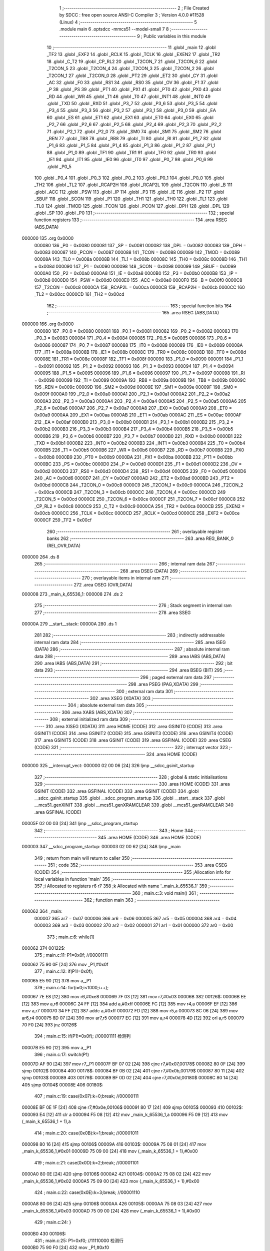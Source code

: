                                       1 ;--------------------------------------------------------
                                      2 ; File Created by SDCC : free open source ANSI-C Compiler
                                      3 ; Version 4.0.0 #11528 (Linux)
                                      4 ;--------------------------------------------------------
                                      5 	.module main
                                      6 	.optsdcc -mmcs51 --model-small
                                      7 	
                                      8 ;--------------------------------------------------------
                                      9 ; Public variables in this module
                                     10 ;--------------------------------------------------------
                                     11 	.globl _main
                                     12 	.globl _TF2
                                     13 	.globl _EXF2
                                     14 	.globl _RCLK
                                     15 	.globl _TCLK
                                     16 	.globl _EXEN2
                                     17 	.globl _TR2
                                     18 	.globl _C_T2
                                     19 	.globl _CP_RL2
                                     20 	.globl _T2CON_7
                                     21 	.globl _T2CON_6
                                     22 	.globl _T2CON_5
                                     23 	.globl _T2CON_4
                                     24 	.globl _T2CON_3
                                     25 	.globl _T2CON_2
                                     26 	.globl _T2CON_1
                                     27 	.globl _T2CON_0
                                     28 	.globl _PT2
                                     29 	.globl _ET2
                                     30 	.globl _CY
                                     31 	.globl _AC
                                     32 	.globl _F0
                                     33 	.globl _RS1
                                     34 	.globl _RS0
                                     35 	.globl _OV
                                     36 	.globl _F1
                                     37 	.globl _P
                                     38 	.globl _PS
                                     39 	.globl _PT1
                                     40 	.globl _PX1
                                     41 	.globl _PT0
                                     42 	.globl _PX0
                                     43 	.globl _RD
                                     44 	.globl _WR
                                     45 	.globl _T1
                                     46 	.globl _T0
                                     47 	.globl _INT1
                                     48 	.globl _INT0
                                     49 	.globl _TXD
                                     50 	.globl _RXD
                                     51 	.globl _P3_7
                                     52 	.globl _P3_6
                                     53 	.globl _P3_5
                                     54 	.globl _P3_4
                                     55 	.globl _P3_3
                                     56 	.globl _P3_2
                                     57 	.globl _P3_1
                                     58 	.globl _P3_0
                                     59 	.globl _EA
                                     60 	.globl _ES
                                     61 	.globl _ET1
                                     62 	.globl _EX1
                                     63 	.globl _ET0
                                     64 	.globl _EX0
                                     65 	.globl _P2_7
                                     66 	.globl _P2_6
                                     67 	.globl _P2_5
                                     68 	.globl _P2_4
                                     69 	.globl _P2_3
                                     70 	.globl _P2_2
                                     71 	.globl _P2_1
                                     72 	.globl _P2_0
                                     73 	.globl _SM0
                                     74 	.globl _SM1
                                     75 	.globl _SM2
                                     76 	.globl _REN
                                     77 	.globl _TB8
                                     78 	.globl _RB8
                                     79 	.globl _TI
                                     80 	.globl _RI
                                     81 	.globl _P1_7
                                     82 	.globl _P1_6
                                     83 	.globl _P1_5
                                     84 	.globl _P1_4
                                     85 	.globl _P1_3
                                     86 	.globl _P1_2
                                     87 	.globl _P1_1
                                     88 	.globl _P1_0
                                     89 	.globl _TF1
                                     90 	.globl _TR1
                                     91 	.globl _TF0
                                     92 	.globl _TR0
                                     93 	.globl _IE1
                                     94 	.globl _IT1
                                     95 	.globl _IE0
                                     96 	.globl _IT0
                                     97 	.globl _P0_7
                                     98 	.globl _P0_6
                                     99 	.globl _P0_5
                                    100 	.globl _P0_4
                                    101 	.globl _P0_3
                                    102 	.globl _P0_2
                                    103 	.globl _P0_1
                                    104 	.globl _P0_0
                                    105 	.globl _TH2
                                    106 	.globl _TL2
                                    107 	.globl _RCAP2H
                                    108 	.globl _RCAP2L
                                    109 	.globl _T2CON
                                    110 	.globl _B
                                    111 	.globl _ACC
                                    112 	.globl _PSW
                                    113 	.globl _IP
                                    114 	.globl _P3
                                    115 	.globl _IE
                                    116 	.globl _P2
                                    117 	.globl _SBUF
                                    118 	.globl _SCON
                                    119 	.globl _P1
                                    120 	.globl _TH1
                                    121 	.globl _TH0
                                    122 	.globl _TL1
                                    123 	.globl _TL0
                                    124 	.globl _TMOD
                                    125 	.globl _TCON
                                    126 	.globl _PCON
                                    127 	.globl _DPH
                                    128 	.globl _DPL
                                    129 	.globl _SP
                                    130 	.globl _P0
                                    131 ;--------------------------------------------------------
                                    132 ; special function registers
                                    133 ;--------------------------------------------------------
                                    134 	.area RSEG    (ABS,DATA)
      000000                        135 	.org 0x0000
                           000080   136 _P0	=	0x0080
                           000081   137 _SP	=	0x0081
                           000082   138 _DPL	=	0x0082
                           000083   139 _DPH	=	0x0083
                           000087   140 _PCON	=	0x0087
                           000088   141 _TCON	=	0x0088
                           000089   142 _TMOD	=	0x0089
                           00008A   143 _TL0	=	0x008a
                           00008B   144 _TL1	=	0x008b
                           00008C   145 _TH0	=	0x008c
                           00008D   146 _TH1	=	0x008d
                           000090   147 _P1	=	0x0090
                           000098   148 _SCON	=	0x0098
                           000099   149 _SBUF	=	0x0099
                           0000A0   150 _P2	=	0x00a0
                           0000A8   151 _IE	=	0x00a8
                           0000B0   152 _P3	=	0x00b0
                           0000B8   153 _IP	=	0x00b8
                           0000D0   154 _PSW	=	0x00d0
                           0000E0   155 _ACC	=	0x00e0
                           0000F0   156 _B	=	0x00f0
                           0000C8   157 _T2CON	=	0x00c8
                           0000CA   158 _RCAP2L	=	0x00ca
                           0000CB   159 _RCAP2H	=	0x00cb
                           0000CC   160 _TL2	=	0x00cc
                           0000CD   161 _TH2	=	0x00cd
                                    162 ;--------------------------------------------------------
                                    163 ; special function bits
                                    164 ;--------------------------------------------------------
                                    165 	.area RSEG    (ABS,DATA)
      000000                        166 	.org 0x0000
                           000080   167 _P0_0	=	0x0080
                           000081   168 _P0_1	=	0x0081
                           000082   169 _P0_2	=	0x0082
                           000083   170 _P0_3	=	0x0083
                           000084   171 _P0_4	=	0x0084
                           000085   172 _P0_5	=	0x0085
                           000086   173 _P0_6	=	0x0086
                           000087   174 _P0_7	=	0x0087
                           000088   175 _IT0	=	0x0088
                           000089   176 _IE0	=	0x0089
                           00008A   177 _IT1	=	0x008a
                           00008B   178 _IE1	=	0x008b
                           00008C   179 _TR0	=	0x008c
                           00008D   180 _TF0	=	0x008d
                           00008E   181 _TR1	=	0x008e
                           00008F   182 _TF1	=	0x008f
                           000090   183 _P1_0	=	0x0090
                           000091   184 _P1_1	=	0x0091
                           000092   185 _P1_2	=	0x0092
                           000093   186 _P1_3	=	0x0093
                           000094   187 _P1_4	=	0x0094
                           000095   188 _P1_5	=	0x0095
                           000096   189 _P1_6	=	0x0096
                           000097   190 _P1_7	=	0x0097
                           000098   191 _RI	=	0x0098
                           000099   192 _TI	=	0x0099
                           00009A   193 _RB8	=	0x009a
                           00009B   194 _TB8	=	0x009b
                           00009C   195 _REN	=	0x009c
                           00009D   196 _SM2	=	0x009d
                           00009E   197 _SM1	=	0x009e
                           00009F   198 _SM0	=	0x009f
                           0000A0   199 _P2_0	=	0x00a0
                           0000A1   200 _P2_1	=	0x00a1
                           0000A2   201 _P2_2	=	0x00a2
                           0000A3   202 _P2_3	=	0x00a3
                           0000A4   203 _P2_4	=	0x00a4
                           0000A5   204 _P2_5	=	0x00a5
                           0000A6   205 _P2_6	=	0x00a6
                           0000A7   206 _P2_7	=	0x00a7
                           0000A8   207 _EX0	=	0x00a8
                           0000A9   208 _ET0	=	0x00a9
                           0000AA   209 _EX1	=	0x00aa
                           0000AB   210 _ET1	=	0x00ab
                           0000AC   211 _ES	=	0x00ac
                           0000AF   212 _EA	=	0x00af
                           0000B0   213 _P3_0	=	0x00b0
                           0000B1   214 _P3_1	=	0x00b1
                           0000B2   215 _P3_2	=	0x00b2
                           0000B3   216 _P3_3	=	0x00b3
                           0000B4   217 _P3_4	=	0x00b4
                           0000B5   218 _P3_5	=	0x00b5
                           0000B6   219 _P3_6	=	0x00b6
                           0000B7   220 _P3_7	=	0x00b7
                           0000B0   221 _RXD	=	0x00b0
                           0000B1   222 _TXD	=	0x00b1
                           0000B2   223 _INT0	=	0x00b2
                           0000B3   224 _INT1	=	0x00b3
                           0000B4   225 _T0	=	0x00b4
                           0000B5   226 _T1	=	0x00b5
                           0000B6   227 _WR	=	0x00b6
                           0000B7   228 _RD	=	0x00b7
                           0000B8   229 _PX0	=	0x00b8
                           0000B9   230 _PT0	=	0x00b9
                           0000BA   231 _PX1	=	0x00ba
                           0000BB   232 _PT1	=	0x00bb
                           0000BC   233 _PS	=	0x00bc
                           0000D0   234 _P	=	0x00d0
                           0000D1   235 _F1	=	0x00d1
                           0000D2   236 _OV	=	0x00d2
                           0000D3   237 _RS0	=	0x00d3
                           0000D4   238 _RS1	=	0x00d4
                           0000D5   239 _F0	=	0x00d5
                           0000D6   240 _AC	=	0x00d6
                           0000D7   241 _CY	=	0x00d7
                           0000AD   242 _ET2	=	0x00ad
                           0000BD   243 _PT2	=	0x00bd
                           0000C8   244 _T2CON_0	=	0x00c8
                           0000C9   245 _T2CON_1	=	0x00c9
                           0000CA   246 _T2CON_2	=	0x00ca
                           0000CB   247 _T2CON_3	=	0x00cb
                           0000CC   248 _T2CON_4	=	0x00cc
                           0000CD   249 _T2CON_5	=	0x00cd
                           0000CE   250 _T2CON_6	=	0x00ce
                           0000CF   251 _T2CON_7	=	0x00cf
                           0000C8   252 _CP_RL2	=	0x00c8
                           0000C9   253 _C_T2	=	0x00c9
                           0000CA   254 _TR2	=	0x00ca
                           0000CB   255 _EXEN2	=	0x00cb
                           0000CC   256 _TCLK	=	0x00cc
                           0000CD   257 _RCLK	=	0x00cd
                           0000CE   258 _EXF2	=	0x00ce
                           0000CF   259 _TF2	=	0x00cf
                                    260 ;--------------------------------------------------------
                                    261 ; overlayable register banks
                                    262 ;--------------------------------------------------------
                                    263 	.area REG_BANK_0	(REL,OVR,DATA)
      000000                        264 	.ds 8
                                    265 ;--------------------------------------------------------
                                    266 ; internal ram data
                                    267 ;--------------------------------------------------------
                                    268 	.area DSEG    (DATA)
                                    269 ;--------------------------------------------------------
                                    270 ; overlayable items in internal ram 
                                    271 ;--------------------------------------------------------
                                    272 	.area	OSEG    (OVR,DATA)
      000008                        273 _main_k_65536_1:
      000008                        274 	.ds 2
                                    275 ;--------------------------------------------------------
                                    276 ; Stack segment in internal ram 
                                    277 ;--------------------------------------------------------
                                    278 	.area	SSEG
      00000A                        279 __start__stack:
      00000A                        280 	.ds	1
                                    281 
                                    282 ;--------------------------------------------------------
                                    283 ; indirectly addressable internal ram data
                                    284 ;--------------------------------------------------------
                                    285 	.area ISEG    (DATA)
                                    286 ;--------------------------------------------------------
                                    287 ; absolute internal ram data
                                    288 ;--------------------------------------------------------
                                    289 	.area IABS    (ABS,DATA)
                                    290 	.area IABS    (ABS,DATA)
                                    291 ;--------------------------------------------------------
                                    292 ; bit data
                                    293 ;--------------------------------------------------------
                                    294 	.area BSEG    (BIT)
                                    295 ;--------------------------------------------------------
                                    296 ; paged external ram data
                                    297 ;--------------------------------------------------------
                                    298 	.area PSEG    (PAG,XDATA)
                                    299 ;--------------------------------------------------------
                                    300 ; external ram data
                                    301 ;--------------------------------------------------------
                                    302 	.area XSEG    (XDATA)
                                    303 ;--------------------------------------------------------
                                    304 ; absolute external ram data
                                    305 ;--------------------------------------------------------
                                    306 	.area XABS    (ABS,XDATA)
                                    307 ;--------------------------------------------------------
                                    308 ; external initialized ram data
                                    309 ;--------------------------------------------------------
                                    310 	.area XISEG   (XDATA)
                                    311 	.area HOME    (CODE)
                                    312 	.area GSINIT0 (CODE)
                                    313 	.area GSINIT1 (CODE)
                                    314 	.area GSINIT2 (CODE)
                                    315 	.area GSINIT3 (CODE)
                                    316 	.area GSINIT4 (CODE)
                                    317 	.area GSINIT5 (CODE)
                                    318 	.area GSINIT  (CODE)
                                    319 	.area GSFINAL (CODE)
                                    320 	.area CSEG    (CODE)
                                    321 ;--------------------------------------------------------
                                    322 ; interrupt vector 
                                    323 ;--------------------------------------------------------
                                    324 	.area HOME    (CODE)
      000000                        325 __interrupt_vect:
      000000 02 00 06         [24]  326 	ljmp	__sdcc_gsinit_startup
                                    327 ;--------------------------------------------------------
                                    328 ; global & static initialisations
                                    329 ;--------------------------------------------------------
                                    330 	.area HOME    (CODE)
                                    331 	.area GSINIT  (CODE)
                                    332 	.area GSFINAL (CODE)
                                    333 	.area GSINIT  (CODE)
                                    334 	.globl __sdcc_gsinit_startup
                                    335 	.globl __sdcc_program_startup
                                    336 	.globl __start__stack
                                    337 	.globl __mcs51_genXINIT
                                    338 	.globl __mcs51_genXRAMCLEAR
                                    339 	.globl __mcs51_genRAMCLEAR
                                    340 	.area GSFINAL (CODE)
      00005F 02 00 03         [24]  341 	ljmp	__sdcc_program_startup
                                    342 ;--------------------------------------------------------
                                    343 ; Home
                                    344 ;--------------------------------------------------------
                                    345 	.area HOME    (CODE)
                                    346 	.area HOME    (CODE)
      000003                        347 __sdcc_program_startup:
      000003 02 00 62         [24]  348 	ljmp	_main
                                    349 ;	return from main will return to caller
                                    350 ;--------------------------------------------------------
                                    351 ; code
                                    352 ;--------------------------------------------------------
                                    353 	.area CSEG    (CODE)
                                    354 ;------------------------------------------------------------
                                    355 ;Allocation info for local variables in function 'main'
                                    356 ;------------------------------------------------------------
                                    357 ;i                         Allocated to registers r6 r7 
                                    358 ;k                         Allocated with name '_main_k_65536_1'
                                    359 ;------------------------------------------------------------
                                    360 ;	main.c:3: void main()
                                    361 ;	-----------------------------------------
                                    362 ;	 function main
                                    363 ;	-----------------------------------------
      000062                        364 _main:
                           000007   365 	ar7 = 0x07
                           000006   366 	ar6 = 0x06
                           000005   367 	ar5 = 0x05
                           000004   368 	ar4 = 0x04
                           000003   369 	ar3 = 0x03
                           000002   370 	ar2 = 0x02
                           000001   371 	ar1 = 0x01
                           000000   372 	ar0 = 0x00
                                    373 ;	main.c:6: while(1)
      000062                        374 00122$:
                                    375 ;	main.c:11: P1=0x0f;		//00001111
      000062 75 90 0F         [24]  376 	mov	_P1,#0x0f
                                    377 ;	main.c:12: if(P1!=0x0f);
      000065 E5 90            [12]  378 	mov	a,_P1
                                    379 ;	main.c:14: for(i=0;i<1000;i++);
      000067 7E E8            [12]  380 	mov	r6,#0xe8
      000069 7F 03            [12]  381 	mov	r7,#0x03
      00006B                        382 00126$:
      00006B EE               [12]  383 	mov	a,r6
      00006C 24 FF            [12]  384 	add	a,#0xff
      00006E FC               [12]  385 	mov	r4,a
      00006F EF               [12]  386 	mov	a,r7
      000070 34 FF            [12]  387 	addc	a,#0xff
      000072 FD               [12]  388 	mov	r5,a
      000073 8C 06            [24]  389 	mov	ar6,r4
      000075 8D 07            [24]  390 	mov	ar7,r5
      000077 EC               [12]  391 	mov	a,r4
      000078 4D               [12]  392 	orl	a,r5
      000079 70 F0            [24]  393 	jnz	00126$
                                    394 ;	main.c:15: if(P1!=0x0f);		//00001111 检测列
      00007B E5 90            [12]  395 	mov	a,_P1
                                    396 ;	main.c:17: switch(P1)
      00007D AF 90            [24]  397 	mov	r7,_P1
      00007F BF 07 02         [24]  398 	cjne	r7,#0x07,00178$
      000082 80 0F            [24]  399 	sjmp	00102$
      000084                        400 00178$:
      000084 BF 0B 02         [24]  401 	cjne	r7,#0x0b,00179$
      000087 80 11            [24]  402 	sjmp	00103$
      000089                        403 00179$:
      000089 BF 0D 02         [24]  404 	cjne	r7,#0x0d,00180$
      00008C 80 14            [24]  405 	sjmp	00104$
      00008E                        406 00180$:
                                    407 ;	main.c:19: case(0x07):k=0;break;	//00000111
      00008E BF 0E 1F         [24]  408 	cjne	r7,#0x0e,00106$
      000091 80 17            [24]  409 	sjmp	00105$
      000093                        410 00102$:
      000093 E4               [12]  411 	clr	a
      000094 F5 08            [12]  412 	mov	_main_k_65536_1,a
      000096 F5 09            [12]  413 	mov	(_main_k_65536_1 + 1),a
                                    414 ;	main.c:20: case(0x0B):k=1;break;	//00001011
      000098 80 16            [24]  415 	sjmp	00106$
      00009A                        416 00103$:
      00009A 75 08 01         [24]  417 	mov	_main_k_65536_1,#0x01
      00009D 75 09 00         [24]  418 	mov	(_main_k_65536_1 + 1),#0x00
                                    419 ;	main.c:21: case(0x0D):k=2;break;	//00001101
      0000A0 80 0E            [24]  420 	sjmp	00106$
      0000A2                        421 00104$:
      0000A2 75 08 02         [24]  422 	mov	_main_k_65536_1,#0x02
      0000A5 75 09 00         [24]  423 	mov	(_main_k_65536_1 + 1),#0x00
                                    424 ;	main.c:22: case(0x0E):k=3;break;	//00001110
      0000A8 80 06            [24]  425 	sjmp	00106$
      0000AA                        426 00105$:
      0000AA 75 08 03         [24]  427 	mov	_main_k_65536_1,#0x03
      0000AD 75 09 00         [24]  428 	mov	(_main_k_65536_1 + 1),#0x00
                                    429 ;	main.c:24: }
      0000B0                        430 00106$:
                                    431 ;	main.c:25: P1=0xf0;		//11110000 检测行
      0000B0 75 90 F0         [24]  432 	mov	_P1,#0xf0
                                    433 ;	main.c:26: switch(P1)
      0000B3 AF 90            [24]  434 	mov	r7,_P1
      0000B5 BF 70 02         [24]  435 	cjne	r7,#0x70,00182$
      0000B8 80 34            [24]  436 	sjmp	00111$
      0000BA                        437 00182$:
      0000BA BF B0 02         [24]  438 	cjne	r7,#0xb0,00183$
      0000BD 80 0A            [24]  439 	sjmp	00108$
      0000BF                        440 00183$:
      0000BF BF D0 02         [24]  441 	cjne	r7,#0xd0,00184$
      0000C2 80 12            [24]  442 	sjmp	00109$
      0000C4                        443 00184$:
                                    444 ;	main.c:29: case(0xB0):k+=10;break;	//10110000
      0000C4 BF E0 27         [24]  445 	cjne	r7,#0xe0,00111$
      0000C7 80 1A            [24]  446 	sjmp	00110$
      0000C9                        447 00108$:
      0000C9 74 0A            [12]  448 	mov	a,#0x0a
      0000CB 25 08            [12]  449 	add	a,_main_k_65536_1
      0000CD F5 08            [12]  450 	mov	_main_k_65536_1,a
      0000CF E4               [12]  451 	clr	a
      0000D0 35 09            [12]  452 	addc	a,(_main_k_65536_1 + 1)
      0000D2 F5 09            [12]  453 	mov	(_main_k_65536_1 + 1),a
                                    454 ;	main.c:30: case(0xD0):k+=20;break;	//11010000
      0000D4 80 18            [24]  455 	sjmp	00111$
      0000D6                        456 00109$:
      0000D6 74 14            [12]  457 	mov	a,#0x14
      0000D8 25 08            [12]  458 	add	a,_main_k_65536_1
      0000DA F5 08            [12]  459 	mov	_main_k_65536_1,a
      0000DC E4               [12]  460 	clr	a
      0000DD 35 09            [12]  461 	addc	a,(_main_k_65536_1 + 1)
      0000DF F5 09            [12]  462 	mov	(_main_k_65536_1 + 1),a
                                    463 ;	main.c:31: case(0xE0):k+=30;break;	//11100000
      0000E1 80 0B            [24]  464 	sjmp	00111$
      0000E3                        465 00110$:
      0000E3 74 1E            [12]  466 	mov	a,#0x1e
      0000E5 25 08            [12]  467 	add	a,_main_k_65536_1
      0000E7 F5 08            [12]  468 	mov	_main_k_65536_1,a
      0000E9 E4               [12]  469 	clr	a
      0000EA 35 09            [12]  470 	addc	a,(_main_k_65536_1 + 1)
      0000EC F5 09            [12]  471 	mov	(_main_k_65536_1 + 1),a
                                    472 ;	main.c:32: }
      0000EE                        473 00111$:
                                    474 ;	main.c:35: P2=0xff;
      0000EE 75 A0 FF         [24]  475 	mov	_P2,#0xff
                                    476 ;	main.c:36: switch(k)
      0000F1 C3               [12]  477 	clr	c
      0000F2 74 0D            [12]  478 	mov	a,#0x0d
      0000F4 95 08            [12]  479 	subb	a,_main_k_65536_1
      0000F6 E4               [12]  480 	clr	a
      0000F7 95 09            [12]  481 	subb	a,(_main_k_65536_1 + 1)
      0000F9 50 03            [24]  482 	jnc	00186$
      0000FB 02 00 62         [24]  483 	ljmp	00122$
      0000FE                        484 00186$:
      0000FE E5 08            [12]  485 	mov	a,_main_k_65536_1
      000100 24 0B            [12]  486 	add	a,#(00187$-3-.)
      000102 83               [24]  487 	movc	a,@a+pc
      000103 F5 82            [12]  488 	mov	dpl,a
      000105 E5 08            [12]  489 	mov	a,_main_k_65536_1
      000107 24 12            [12]  490 	add	a,#(00188$-3-.)
      000109 83               [24]  491 	movc	a,@a+pc
      00010A F5 83            [12]  492 	mov	dph,a
      00010C E4               [12]  493 	clr	a
      00010D 73               [24]  494 	jmp	@a+dptr
      00010E                        495 00187$:
      00010E 2A                     496 	.db	00112$
      00010F 2F                     497 	.db	00113$
      000110 34                     498 	.db	00114$
      000111 39                     499 	.db	00115$
      000112 62                     500 	.db	00122$
      000113 62                     501 	.db	00122$
      000114 62                     502 	.db	00122$
      000115 62                     503 	.db	00122$
      000116 62                     504 	.db	00122$
      000117 62                     505 	.db	00122$
      000118 3E                     506 	.db	00116$
      000119 43                     507 	.db	00117$
      00011A 48                     508 	.db	00118$
      00011B 4D                     509 	.db	00119$
      00011C                        510 00188$:
      00011C 01                     511 	.db	00112$>>8
      00011D 01                     512 	.db	00113$>>8
      00011E 01                     513 	.db	00114$>>8
      00011F 01                     514 	.db	00115$>>8
      000120 00                     515 	.db	00122$>>8
      000121 00                     516 	.db	00122$>>8
      000122 00                     517 	.db	00122$>>8
      000123 00                     518 	.db	00122$>>8
      000124 00                     519 	.db	00122$>>8
      000125 00                     520 	.db	00122$>>8
      000126 01                     521 	.db	00116$>>8
      000127 01                     522 	.db	00117$>>8
      000128 01                     523 	.db	00118$>>8
      000129 01                     524 	.db	00119$>>8
                                    525 ;	main.c:38: case(0):P2_0=!P2_0;break;
      00012A                        526 00112$:
      00012A B2 A0            [12]  527 	cpl	_P2_0
      00012C 02 00 62         [24]  528 	ljmp	00122$
                                    529 ;	main.c:39: case(1):P2_1=!P2_1;break;
      00012F                        530 00113$:
      00012F B2 A1            [12]  531 	cpl	_P2_1
      000131 02 00 62         [24]  532 	ljmp	00122$
                                    533 ;	main.c:40: case(2):P2_2=!P2_2;break;
      000134                        534 00114$:
      000134 B2 A2            [12]  535 	cpl	_P2_2
      000136 02 00 62         [24]  536 	ljmp	00122$
                                    537 ;	main.c:41: case(3):P2_3=!P2_3;break;
      000139                        538 00115$:
      000139 B2 A3            [12]  539 	cpl	_P2_3
      00013B 02 00 62         [24]  540 	ljmp	00122$
                                    541 ;	main.c:42: case(10):P2_4=!P2_4;break;
      00013E                        542 00116$:
      00013E B2 A4            [12]  543 	cpl	_P2_4
      000140 02 00 62         [24]  544 	ljmp	00122$
                                    545 ;	main.c:43: case(11):P2_5=!P2_5;break;
      000143                        546 00117$:
      000143 B2 A5            [12]  547 	cpl	_P2_5
      000145 02 00 62         [24]  548 	ljmp	00122$
                                    549 ;	main.c:44: case(12):P2_6=!P2_6;break;
      000148                        550 00118$:
      000148 B2 A6            [12]  551 	cpl	_P2_6
      00014A 02 00 62         [24]  552 	ljmp	00122$
                                    553 ;	main.c:45: case(13):P2_7=!P2_7;break;
      00014D                        554 00119$:
      00014D B2 A7            [12]  555 	cpl	_P2_7
                                    556 ;	main.c:54: }
                                    557 ;	main.c:56: }
      00014F 02 00 62         [24]  558 	ljmp	00122$
                                    559 	.area CSEG    (CODE)
                                    560 	.area CONST   (CODE)
                                    561 	.area XINIT   (CODE)
                                    562 	.area CABS    (ABS,CODE)
